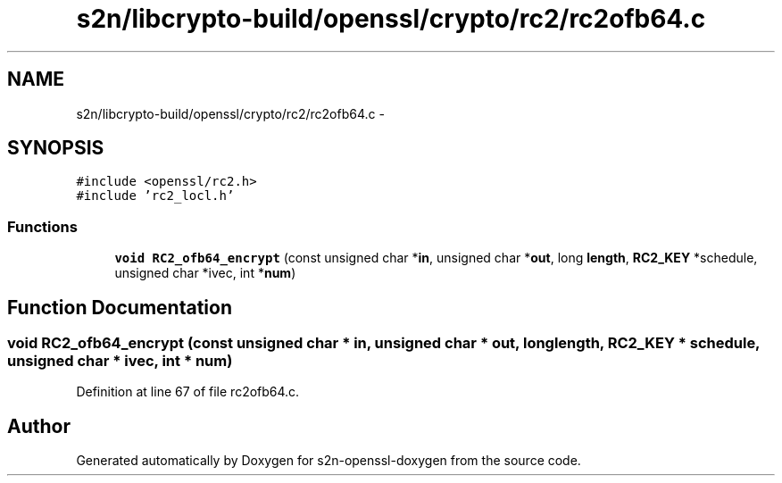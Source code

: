 .TH "s2n/libcrypto-build/openssl/crypto/rc2/rc2ofb64.c" 3 "Thu Jun 30 2016" "s2n-openssl-doxygen" \" -*- nroff -*-
.ad l
.nh
.SH NAME
s2n/libcrypto-build/openssl/crypto/rc2/rc2ofb64.c \- 
.SH SYNOPSIS
.br
.PP
\fC#include <openssl/rc2\&.h>\fP
.br
\fC#include 'rc2_locl\&.h'\fP
.br

.SS "Functions"

.in +1c
.ti -1c
.RI "\fBvoid\fP \fBRC2_ofb64_encrypt\fP (const unsigned char *\fBin\fP, unsigned char *\fBout\fP, long \fBlength\fP, \fBRC2_KEY\fP *schedule, unsigned char *ivec, int *\fBnum\fP)"
.br
.in -1c
.SH "Function Documentation"
.PP 
.SS "\fBvoid\fP RC2_ofb64_encrypt (const unsigned char * in, unsigned char * out, long length, \fBRC2_KEY\fP * schedule, unsigned char * ivec, int * num)"

.PP
Definition at line 67 of file rc2ofb64\&.c\&.
.SH "Author"
.PP 
Generated automatically by Doxygen for s2n-openssl-doxygen from the source code\&.
